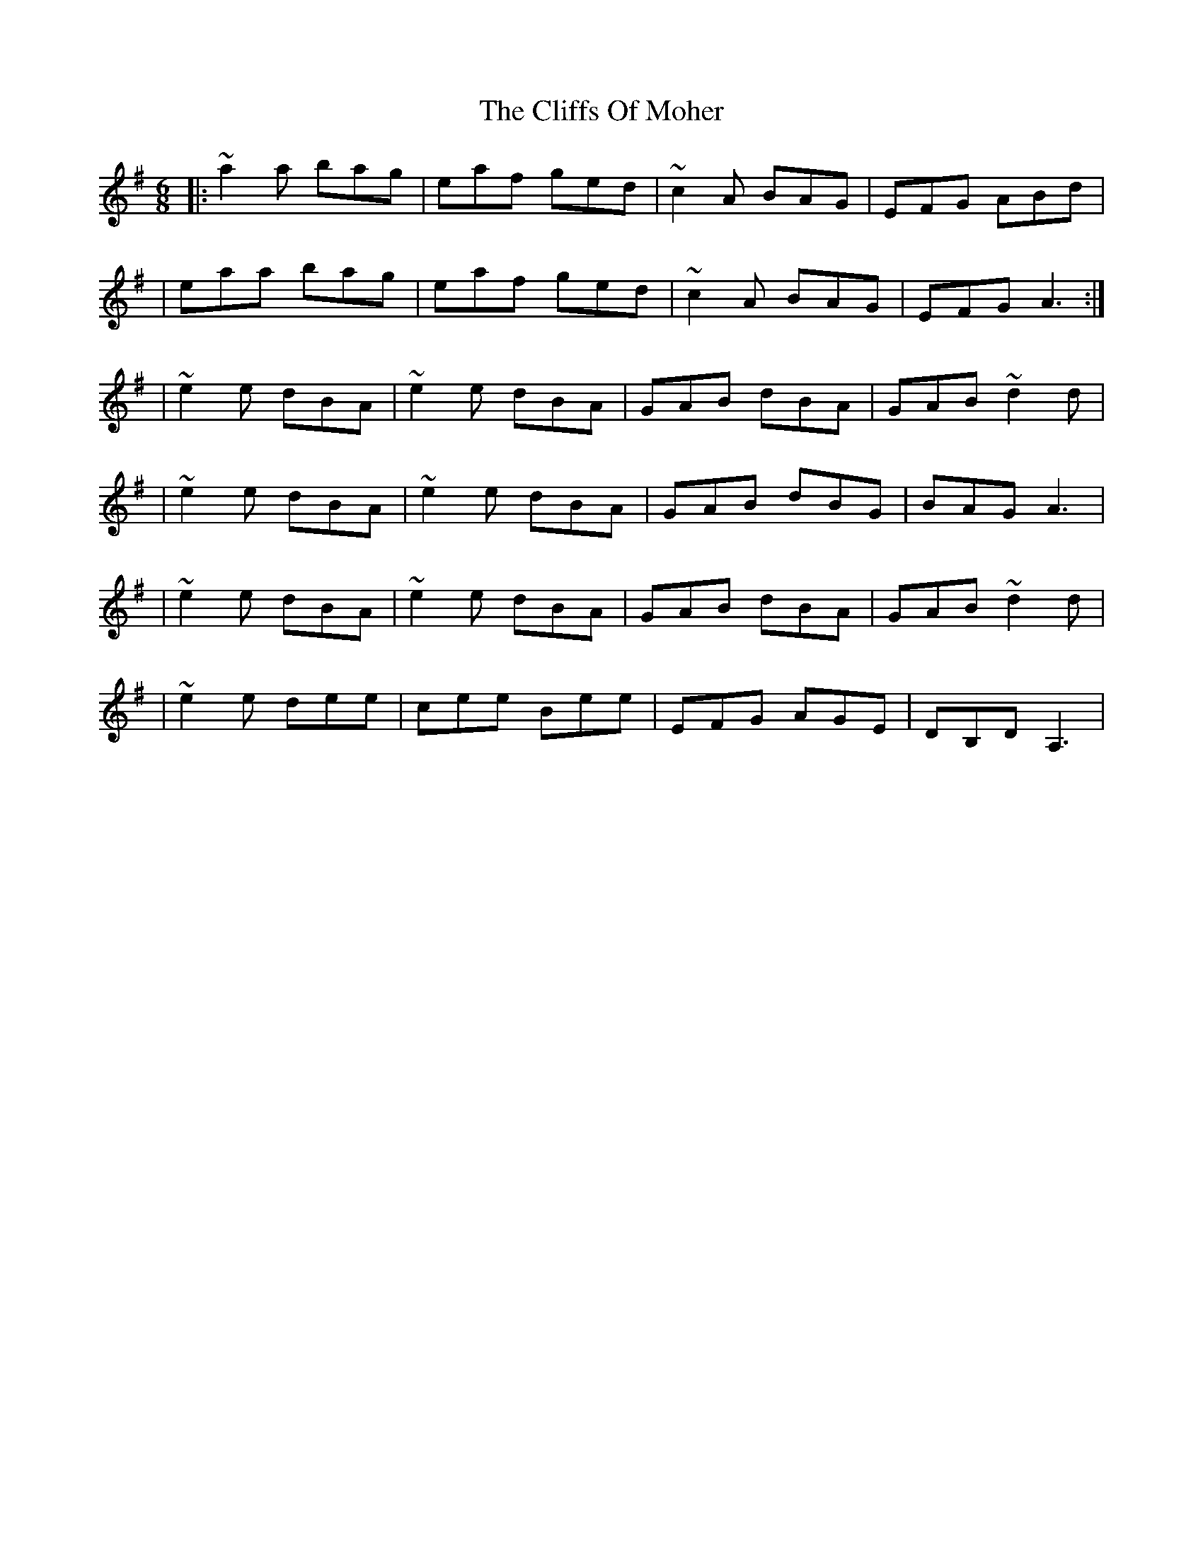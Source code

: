 X:1
T:The Cliffs Of Moher
R:jig
M:6/8
L:1/8
K:Ador
|:~a2a bag|eaf ged|~c2A BAG|EFG ABd|
|eaa bag|eaf ged|~c2A BAG|EFG A3:|
|~e2e dBA|~e2e dBA|GAB dBA|GAB ~d2d|
|~e2e dBA|~e2e dBA|GAB dBG|BAG A3|
|~e2e dBA|~e2e dBA|GAB dBA|GAB ~d2d|
|~e2e dee|cee Bee|EFG AGE|DB,D A,3|